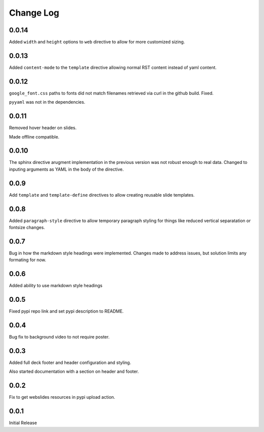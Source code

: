 ===================
Change Log
===================

0.0.14
========

Added ``width`` and ``height`` options to ``web`` directive to allow
for more customized sizing.

0.0.13
=======

Added ``content-mode`` to the ``template`` directive allowing normal
RST content instead of yaml content.

0.0.12
=======

``google_font.css`` paths to fonts did not match filenames retrieved
via curl in the github build.  Fixed.

``pyyaml`` was not in the dependencies.

0.0.11
=======

Removed hover header on slides.

Made offline compatible.

0.0.10
======

The sphinx directive arugment implementation in the previous
version was not robust enough to real data.  Changed to
inputing arguments as YAML in the body of the directive.

0.0.9
======

Add ``template`` and ``template-define`` directives to allow creating
reusable slide templates.

0.0.8
======

Added ``paragraph-style`` directive to allow temporary
paragraph styling for things like reduced vertical separatation
or fontsize changes.

0.0.7
=====

Bug in how the markdown style headings were implemented.
Changes made to address issues, but solution limits any formating
for now.

0.0.6
=====

Added ability to use markdown style headings

0.0.5
======

Fixed pypi repo link and set pypi description to README.

0.0.4
======

Bug fix to background video to not require poster.

0.0.3
======

Added full deck footer and header configuration and styling.

Also started documentation with a section on header and footer.

0.0.2
======

Fix to get webslides resources in pypi upload action.

0.0.1
======

Initial Release